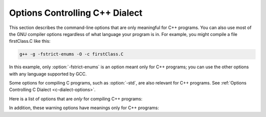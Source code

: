 .. _c++-dialect-options:

Options Controlling C++ Dialect
*******************************

.. index:: compiler options, C++

.. index:: C++ options, command-line

.. index:: options, C++

This section describes the command-line options that are only meaningful
for C++ programs.  You can also use most of the GNU compiler options
regardless of what language your program is in.  For example, you
might compile a file firstClass.C like this:

.. code-block:: c++

  g++ -g -fstrict-enums -O -c firstClass.C

In this example, only :option:`-fstrict-enums` is an option meant
only for C++ programs; you can use the other options with any
language supported by GCC.

Some options for compiling C programs, such as :option:`-std`, are also
relevant for C++ programs.
See :ref:`Options Controlling C Dialect <c-dialect-options>`.

Here is a list of options that are *only* for compiling C++ programs:

.. option:: -fabi-version=n

  Use version :samp:`{n}` of the C++ ABI.  The default is version 0.

  Version 0 refers to the version conforming most closely to
  the C++ ABI specification.  Therefore, the ABI obtained using version 0
  will change in different versions of G++ as ABI bugs are fixed.

  Version 1 is the version of the C++ ABI that first appeared in G++ 3.2.

  Version 2 is the version of the C++ ABI that first appeared in G++
  3.4, and was the default through G++ 4.9.

  Version 3 corrects an error in mangling a constant address as a
  template argument.

  Version 4, which first appeared in G++ 4.5, implements a standard
  mangling for vector types.

  Version 5, which first appeared in G++ 4.6, corrects the mangling of
  attribute const/volatile on function pointer types, decltype of a
  plain decl, and use of a function parameter in the declaration of
  another parameter.

  Version 6, which first appeared in G++ 4.7, corrects the promotion
  behavior of C++11 scoped enums and the mangling of template argument
  packs, const/static_cast, prefix ++ and -, and a class scope function
  used as a template argument.

  Version 7, which first appeared in G++ 4.8, that treats nullptr_t as a
  builtin type and corrects the mangling of lambdas in default argument
  scope.

  Version 8, which first appeared in G++ 4.9, corrects the substitution
  behavior of function types with function-cv-qualifiers.

  Version 9, which first appeared in G++ 5.2, corrects the alignment of
  ``nullptr_t``.

  Version 10, which first appeared in G++ 6.1, adds mangling of
  attributes that affect type identity, such as ia32 calling convention
  attributes (e.g. :samp:`stdcall`).

  Version 11, which first appeared in G++ 7, corrects the mangling of
  sizeof... expressions and operator names.  For multiple entities with
  the same name within a function, that are declared in different scopes,
  the mangling now changes starting with the twelfth occurrence.  It also
  implies :option:`-fnew-inheriting-ctors`.

  Version 12, which first appeared in G++ 8, corrects the calling
  conventions for empty classes on the x86_64 target and for classes
  with only deleted copy/move constructors.  It accidentally changes the
  calling convention for classes with a deleted copy constructor and a
  trivial move constructor.

  Version 13, which first appeared in G++ 8.2, fixes the accidental
  change in version 12.

  Version 14, which first appeared in G++ 10, corrects the mangling of
  the nullptr expression.

  Version 15, which first appeared in G++ 11, changes the mangling of
  ``__alignof__`` to be distinct from that of ``alignof``, and
  dependent operator names.

  See also :option:`-Wabi`.

.. option:: -fabi-compat-version=n

  On targets that support strong aliases, G++
  works around mangling changes by creating an alias with the correct
  mangled name when defining a symbol with an incorrect mangled name.
  This switch specifies which ABI version to use for the alias.

  With :option:`-fabi-version`:samp:`=0` (the default), this defaults to 11 (GCC 7
  compatibility).  If another ABI version is explicitly selected, this
  defaults to 0.  For compatibility with GCC versions 3.2 through 4.9,
  use :option:`-fabi-compat-version`:samp:`=2`.

  If this option is not provided but :option:`-Wabi`:samp:`={n}` is, that
  version is used for compatibility aliases.  If this option is provided
  along with :option:`-Wabi` (without the version), the version from this
  option is used for the warning.

.. option:: -fno-access-control, -faccess-control

  Turn off all access checking.  This switch is mainly useful for working
  around bugs in the access control code.

.. option:: -faligned-new

  Enable support for C++17 ``new`` of types that require more
  alignment than ``void* ::operator new(std::size_t)`` provides.  A
  numeric argument such as ``-faligned-new=32`` can be used to
  specify how much alignment (in bytes) is provided by that function,
  but few users will need to override the default of
  ``alignof(std::max_align_t)``.

  This flag is enabled by default for :option:`-std`:samp:`=c++17`.

.. option:: -fchar8_t, -fno-char8_t

  Enable support for ``char8_t`` as adopted for C++20.  This includes
  the addition of a new ``char8_t`` fundamental type, changes to the
  types of UTF-8 string and character literals, new signatures for
  user-defined literals, associated standard library updates, and new
  ``__cpp_char8_t`` and ``__cpp_lib_char8_t`` feature test macros.

  This option enables functions to be overloaded for ordinary and UTF-8
  strings:

  .. code-block:: c++

    int f(const char *);    // #1
    int f(const char8_t *); // #2
    int v1 = f("text");     // Calls #1
    int v2 = f(u8"text");   // Calls #2

  and introduces new signatures for user-defined literals:

  .. code-block:: c++

    int operator""_udl1(char8_t);
    int v3 = u8'x'_udl1;
    int operator""_udl2(const char8_t*, std::size_t);
    int v4 = u8"text"_udl2;
    template<typename T, T...> int operator""_udl3();
    int v5 = u8"text"_udl3;

  The change to the types of UTF-8 string and character literals introduces
  incompatibilities with ISO C++11 and later standards.  For example, the
  following code is well-formed under ISO C++11, but is ill-formed when
  :option:`-fchar8_t` is specified.

  .. code-block:: c++

    char ca[] = u8"xx";     // error: char-array initialized from wide
                            //        string
    const char *cp = u8"xx";// error: invalid conversion from
                            //        `const char8_t*' to `const char*'
    int f(const char*);
    auto v = f(u8"xx");     // error: invalid conversion from
                            //        `const char8_t*' to `const char*'
    std::string s{u8"xx"};  // error: no matching function for call to
                            //        `std::basic_string<char>::basic_string()'
    using namespace std::literals;
    s = u8"xx"s;            // error: conversion from
                            //        `basic_string<char8_t>' to non-scalar
                            //        type `basic_string<char>' requested

.. option:: -fcheck-new

  Check that the pointer returned by ``operator new`` is non-null
  before attempting to modify the storage allocated.  This check is
  normally unnecessary because the C++ standard specifies that
  ``operator new`` only returns ``0`` if it is declared
  ``throw()``, in which case the compiler always checks the
  return value even without this option.  In all other cases, when
  ``operator new`` has a non-empty exception specification, memory
  exhaustion is signalled by throwing ``std::bad_alloc``.  See also
  :samp:`new (nothrow)`.

.. option:: -fconcepts, -fconcepts-ts

  Below :option:`-std`:samp:`=c++20`, :option:`-fconcepts` enables support for the
  C++ Extensions for Concepts Technical Specification, ISO 19217 (2015).

  With :option:`-std`:samp:`=c++20` and above, Concepts are part of the language
  standard, so :option:`-fconcepts` defaults to on.  But the standard
  specification of Concepts differs significantly from the TS, so some
  constructs that were allowed in the TS but didn't make it into the
  standard can still be enabled by :option:`-fconcepts-ts`.

.. option:: -fconstexpr-depth=n

  Set the maximum nested evaluation depth for C++11 constexpr functions
  to :samp:`{n}`.  A limit is needed to detect endless recursion during
  constant expression evaluation.  The minimum specified by the standard
  is 512.

.. option:: -fconstexpr-cache-depth=n

  Set the maximum level of nested evaluation depth for C++11 constexpr
  functions that will be cached to :samp:`{n}`.  This is a heuristic that
  trades off compilation speed (when the cache avoids repeated
  calculations) against memory consumption (when the cache grows very
  large from highly recursive evaluations).  The default is 8.  Very few
  users are likely to want to adjust it, but if your code does heavy
  constexpr calculations you might want to experiment to find which
  value works best for you.

.. option:: -fconstexpr-loop-limit=n

  Set the maximum number of iterations for a loop in C++14 constexpr functions
  to :samp:`{n}`.  A limit is needed to detect infinite loops during
  constant expression evaluation.  The default is 262144 (1<<18).

.. option:: -fconstexpr-ops-limit=n

  Set the maximum number of operations during a single constexpr evaluation.
  Even when number of iterations of a single loop is limited with the above limit,
  if there are several nested loops and each of them has many iterations but still
  smaller than the above limit, or if in a body of some loop or even outside
  of a loop too many expressions need to be evaluated, the resulting constexpr
  evaluation might take too long.
  The default is 33554432 (1<<25).

.. option:: -fcoroutines

  Enable support for the C++ coroutines extension (experimental).

.. option:: -fno-elide-constructors, -felide-constructors

  The C++ standard allows an implementation to omit creating a temporary
  that is only used to initialize another object of the same type.
  Specifying this option disables that optimization, and forces G++ to
  call the copy constructor in all cases.  This option also causes G++
  to call trivial member functions which otherwise would be expanded inline.

  In C++17, the compiler is required to omit these temporaries, but this
  option still affects trivial member functions.

.. option:: -fno-enforce-eh-specs, -fenforce-eh-specs

  Don't generate code to check for violation of exception specifications
  at run time.  This option violates the C++ standard, but may be useful
  for reducing code size in production builds, much like defining
  ``NDEBUG``.  This does not give user code permission to throw
  exceptions in violation of the exception specifications; the compiler
  still optimizes based on the specifications, so throwing an
  unexpected exception results in undefined behavior at run time.

.. option:: -fextern-tls-init, -fno-extern-tls-init

  The C++11 and OpenMP standards allow ``thread_local`` and
  ``threadprivate`` variables to have dynamic (runtime)
  initialization.  To support this, any use of such a variable goes
  through a wrapper function that performs any necessary initialization.
  When the use and definition of the variable are in the same
  translation unit, this overhead can be optimized away, but when the
  use is in a different translation unit there is significant overhead
  even if the variable doesn't actually need dynamic initialization.  If
  the programmer can be sure that no use of the variable in a
  non-defining TU needs to trigger dynamic initialization (either
  because the variable is statically initialized, or a use of the
  variable in the defining TU will be executed before any uses in
  another TU), they can avoid this overhead with the
  :option:`-fno-extern-tls-init` option.

  On targets that support symbol aliases, the default is
  :option:`-fextern-tls-init`.  On targets that do not support symbol
  aliases, the default is :option:`-fno-extern-tls-init`.

.. option:: -fno-gnu-keywords, -fgnu-keywords

  Do not recognize ``typeof`` as a keyword, so that code can use this
  word as an identifier.  You can use the keyword ``__typeof__`` instead.
  This option is implied by the strict ISO C++ dialects: :option:`-ansi`,
  :option:`-std`:samp:`=c++98`, :option:`-std`:samp:`=c++11`, etc.

.. option:: -fno-implicit-templates, -fimplicit-templates

  Never emit code for non-inline templates that are instantiated
  implicitly (i.e. by use); only emit code for explicit instantiations.
  If you use this option, you must take care to structure your code to
  include all the necessary explicit instantiations to avoid getting
  undefined symbols at link time.
  See :ref:`template-instantiation`, for more information.

.. option:: -fno-implicit-inline-templates, -fimplicit-inline-templates

  Don't emit code for implicit instantiations of inline templates, either.
  The default is to handle inlines differently so that compiles with and
  without optimization need the same set of explicit instantiations.

.. option:: -fno-implement-inlines, -fimplement-inlines

  To save space, do not emit out-of-line copies of inline functions
  controlled by ``#pragma implementation``.  This causes linker
  errors if these functions are not inlined everywhere they are called.

.. option:: -fmodules-ts, -fno-modules-ts

  Enable support for C++20 modules (See :ref:`c++-modules`).  The
  :option:`-fno-modules-ts` is usually not needed, as that is the
  default.  Even though this is a C++20 feature, it is not currently
  implicitly enabled by selecting that standard version.

.. option:: -fmodule-header

  Compile a header file to create an importable header unit.

.. option:: -fmodule-implicit-inline

  Member functions defined in their class definitions are not implicitly
  inline for modular code.  This is different to traditional C++
  behavior, for good reasons.  However, it may result in a difficulty
  during code porting.  This option makes such function definitions
  implicitly inline.  It does however generate an ABI incompatibility,
  so you must use it everywhere or nowhere.  (Such definitions outside
  of a named module remain implicitly inline, regardless.)

.. option:: -fno-module-lazy, -fmodule-lazy

  Disable lazy module importing and module mapper creation.

.. option:: -fmodule-mapper=[hostname]:port[?ident]

  .. index:: CXX_MODULE_MAPPER environment variable

  An oracle to query for module name to filename mappings.  If
  unspecified the :envvar:`CXX_MODULE_MAPPER` environment variable is used,
  and if that is unset, an in-process default is provided.

.. option:: -fmodule-only

  Only emit the Compiled Module Interface, inhibiting any object file.

.. option:: -fms-extensions

  Disable Wpedantic warnings about constructs used in MFC, such as implicit
  int and getting a pointer to member function via non-standard syntax.

.. option:: -fnew-inheriting-ctors

  Enable the P0136 adjustment to the semantics of C++11 constructor
  inheritance.  This is part of C++17 but also considered to be a Defect
  Report against C++11 and C++14.  This flag is enabled by default
  unless :option:`-fabi-version`:samp:`=10` or lower is specified.

.. option:: -fnew-ttp-matching

  Enable the P0522 resolution to Core issue 150, template template
  parameters and default arguments: this allows a template with default
  template arguments as an argument for a template template parameter
  with fewer template parameters.  This flag is enabled by default for
  :option:`-std`:samp:`=c++17`.

.. option:: -fno-nonansi-builtins, -fnonansi-builtins

  Disable built-in declarations of functions that are not mandated by
  ANSI/ISO C.  These include ``ffs``, ``alloca``, ``_exit``,
  ``index``, ``bzero``, ``conjf``, and other related functions.

.. option:: -fnothrow-opt

  Treat a ``throw()`` exception specification as if it were a
  ``noexcept`` specification to reduce or eliminate the text size
  overhead relative to a function with no exception specification.  If
  the function has local variables of types with non-trivial
  destructors, the exception specification actually makes the
  function smaller because the EH cleanups for those variables can be
  optimized away.  The semantic effect is that an exception thrown out of
  a function with such an exception specification results in a call
  to ``terminate`` rather than ``unexpected``.

.. option:: -fno-operator-names, -foperator-names

  Do not treat the operator name keywords ``and``, ``bitand``,
  ``bitor``, ``compl``, ``not``, ``or`` and ``xor`` as
  synonyms as keywords.

.. option:: -fno-optional-diags, -foptional-diags

  Disable diagnostics that the standard says a compiler does not need to
  issue.  Currently, the only such diagnostic issued by G++ is the one for
  a name having multiple meanings within a class.

.. option:: -fpermissive

  Downgrade some diagnostics about nonconformant code from errors to
  warnings.  Thus, using :option:`-fpermissive` allows some
  nonconforming code to compile.

.. option:: -fno-pretty-templates, -fpretty-templates

  When an error message refers to a specialization of a function
  template, the compiler normally prints the signature of the
  template followed by the template arguments and any typedefs or
  typenames in the signature (e.g. ``void f(T) [with T = int]``
  rather than ``void f(int)`` ) so that it's clear which template is
  involved.  When an error message refers to a specialization of a class
  template, the compiler omits any template arguments that match
  the default template arguments for that template.  If either of these
  behaviors make it harder to understand the error message rather than
  easier, you can use :option:`-fno-pretty-templates` to disable them.

.. option:: -fno-rtti, -frtti

  Disable generation of information about every class with virtual
  functions for use by the C++ run-time type identification features
  ( ``dynamic_cast`` and ``typeid`` ).  If you don't use those parts
  of the language, you can save some space by using this flag.  Note that
  exception handling uses the same information, but G++ generates it as
  needed. The ``dynamic_cast`` operator can still be used for casts that
  do not require run-time type information, i.e. casts to ``void *`` or to
  unambiguous base classes.

  Mixing code compiled with :option:`-frtti` with that compiled with
  :option:`-fno-rtti` may not work.  For example, programs may
  fail to link if a class compiled with :option:`-fno-rtti` is used as a base 
  for a class compiled with :option:`-frtti`.  

.. option:: -fsized-deallocation

  Enable the built-in global declarations

  .. code-block:: c++

    void operator delete (void *, std::size_t) noexcept;
    void operator delete[] (void *, std::size_t) noexcept;

  as introduced in C++14.  This is useful for user-defined replacement
  deallocation functions that, for example, use the size of the object
  to make deallocation faster.  Enabled by default under
  :option:`-std`:samp:`=c++14` and above.  The flag :option:`-Wsized-deallocation`
  warns about places that might want to add a definition.

.. option:: -fstrict-enums

  Allow the compiler to optimize using the assumption that a value of
  enumerated type can only be one of the values of the enumeration (as
  defined in the C++ standard; basically, a value that can be
  represented in the minimum number of bits needed to represent all the
  enumerators).  This assumption may not be valid if the program uses a
  cast to convert an arbitrary integer value to the enumerated type.

.. option:: -fstrong-eval-order

  Evaluate member access, array subscripting, and shift expressions in
  left-to-right order, and evaluate assignment in right-to-left order,
  as adopted for C++17.  Enabled by default with :option:`-std`:samp:`=c++17`.
  :option:`-fstrong-eval-order`:samp:`=some` enables just the ordering of member
  access and shift expressions, and is the default without
  :option:`-std`:samp:`=c++17`.

.. option:: -ftemplate-backtrace-limit=n

  Set the maximum number of template instantiation notes for a single
  warning or error to :samp:`{n}`.  The default value is 10.

.. option:: -ftemplate-depth=n

  Set the maximum instantiation depth for template classes to :samp:`{n}`.
  A limit on the template instantiation depth is needed to detect
  endless recursions during template class instantiation.  ANSI/ISO C++
  conforming programs must not rely on a maximum depth greater than 17
  (changed to 1024 in C++11).  The default value is 900, as the compiler
  can run out of stack space before hitting 1024 in some situations.

.. option:: -fno-threadsafe-statics, -fthreadsafe-statics

  Do not emit the extra code to use the routines specified in the C++
  ABI for thread-safe initialization of local statics.  You can use this
  option to reduce code size slightly in code that doesn't need to be
  thread-safe.

.. option:: -fuse-cxa-atexit

  Register destructors for objects with static storage duration with the
  ``__cxa_atexit`` function rather than the ``atexit`` function.
  This option is required for fully standards-compliant handling of static
  destructors, but only works if your C library supports
  ``__cxa_atexit``.

.. option:: -fno-use-cxa-get-exception-ptr, -fuse-cxa-get-exception-ptr

  Don't use the ``__cxa_get_exception_ptr`` runtime routine.  This
  causes ``std::uncaught_exception`` to be incorrect, but is necessary
  if the runtime routine is not available.

.. option:: -fvisibility-inlines-hidden

  This switch declares that the user does not attempt to compare
  pointers to inline functions or methods where the addresses of the two functions
  are taken in different shared objects.

  The effect of this is that GCC may, effectively, mark inline methods with
  ``__attribute__ ((visibility ("hidden")))`` so that they do not
  appear in the export table of a DSO and do not require a PLT indirection
  when used within the DSO.  Enabling this option can have a dramatic effect
  on load and link times of a DSO as it massively reduces the size of the
  dynamic export table when the library makes heavy use of templates.

  The behavior of this switch is not quite the same as marking the
  methods as hidden directly, because it does not affect static variables
  local to the function or cause the compiler to deduce that
  the function is defined in only one shared object.

  You may mark a method as having a visibility explicitly to negate the
  effect of the switch for that method.  For example, if you do want to
  compare pointers to a particular inline method, you might mark it as
  having default visibility.  Marking the enclosing class with explicit
  visibility has no effect.

  Explicitly instantiated inline methods are unaffected by this option
  as their linkage might otherwise cross a shared library boundary.
  See :ref:`template-instantiation`.

.. option:: -fvisibility-ms-compat

  This flag attempts to use visibility settings to make GCC's C++
  linkage model compatible with that of Microsoft Visual Studio.

  The flag makes these changes to GCC's linkage model:

  * It sets the default visibility to ``hidden``, like
    :option:`-fvisibility`:samp:`=hidden`.

  * Types, but not their members, are not hidden by default.

  * The One Definition Rule is relaxed for types without explicit
    visibility specifications that are defined in more than one
    shared object: those declarations are permitted if they are
    permitted when this option is not used.

  In new code it is better to use :option:`-fvisibility`:samp:`=hidden` and
  export those classes that are intended to be externally visible.
  Unfortunately it is possible for code to rely, perhaps accidentally,
  on the Visual Studio behavior.

  Among the consequences of these changes are that static data members
  of the same type with the same name but defined in different shared
  objects are different, so changing one does not change the other;
  and that pointers to function members defined in different shared
  objects may not compare equal.  When this flag is given, it is a
  violation of the ODR to define types with the same name differently.

.. option:: -fno-weak, -fweak

  Do not use weak symbol support, even if it is provided by the linker.
  By default, G++ uses weak symbols if they are available.  This
  option exists only for testing, and should not be used by end-users;
  it results in inferior code and has no benefits.  This option may
  be removed in a future release of G++.

.. option:: -fext-numeric-literals , -fext-numeric-literals, -fno-ext-numeric-literals

  .. note::

    C++ and Objective-C++ only

  Accept imaginary, fixed-point, or machine-defined
  literal number suffixes as GNU extensions.
  When this option is turned off these suffixes are treated
  as C++11 user-defined literal numeric suffixes.
  This is on by default for all pre-C++11 dialects and all GNU dialects:
  :option:`-std`:samp:`=c++98`, :option:`-std`:samp:`=gnu++98`, :option:`-std`:samp:`=gnu++11`,
  :option:`-std`:samp:`=gnu++14`.
  This option is off by default
  for ISO C++11 onwards ( :option:`-std`:samp:`=c++11`, ...).

.. option:: -nostdinc++

  Do not search for header files in the standard directories specific to
  C++, but do still search the other standard directories.  (This option
  is used when building the C++ library.)

.. option:: -flang-info-include-translate, -flang-info-include-translate-not

  Inform of include translation events.  The first will note accepted
  include translations, the second will note declined include
  translations.  The :samp:`{header}` form will inform of include
  translations relating to that specific header.  If :samp:`{header}` is of
  the form ``"user"`` or ``<system>`` it will be resolved to a
  specific user or system header using the include path.

.. option:: -flang-info-module-cmi

  Inform of Compiled Module Interface pathnames.  The first will note
  all read CMI pathnames.  The :samp:`{module}` form will not reading a
  specific module's CMI.  :samp:`{module}` may be a named module or a
  header-unit (the latter indicated by either being a pathname containing
  directory separators or enclosed in ``<>`` or ``""`` ).

.. option:: -stdlib=libstdc++,libc++

  When G++ is configured to support this option, it allows specification of
  alternate C++ runtime libraries.  Two options are available: :samp:`{libstdc++}`
  (the default, native C++ runtime for G++) and :samp:`{libc++}` which is the
  C++ runtime installed on some operating systems (e.g. Darwin versions from
  Darwin11 onwards).  The option switches G++ to use the headers from the
  specified library and to emit ``-lstdc++`` or ``-lc++`` respectively,
  when a C++ runtime is required for linking.

In addition, these warning options have meanings only for C++ programs:

.. option:: -Wabi-tag , -Wabi-tag

  .. note::

    C++ and Objective-C++ only

  Warn when a type with an ABI tag is used in a context that does not
  have that ABI tag.  See C++ Attributes for more information
  about ABI tags.

.. option:: -Wcomma-subscript , -Wcomma-subscript, -Wno-comma-subscript

  .. note::

    C++ and Objective-C++ only

  Warn about uses of a comma expression within a subscripting expression.
  This usage was deprecated in C++20.  However, a comma expression wrapped
  in ``( )`` is not deprecated.  Example:

  .. code-block:: c++

    void f(int *a, int b, int c) {
        a[b,c];     // deprecated
        a[(b,c)];   // OK
    }

  Enabled by default with :option:`-std`:samp:`=c++20`.

.. option:: -Wctad-maybe-unsupported , -Wctad-maybe-unsupported, -Wno-ctad-maybe-unsupported

  .. note::

    C++ and Objective-C++ only

  Warn when performing class template argument deduction (CTAD) on a type with
  no explicitly written deduction guides.  This warning will point out cases
  where CTAD succeeded only because the compiler synthesized the implicit
  deduction guides, which might not be what the programmer intended.  Certain
  style guides allow CTAD only on types that specifically "opt-in"; i.e., on
  types that are designed to support CTAD.  This warning can be suppressed with
  the following pattern:

  .. code-block:: c++

    struct allow_ctad_t; // any name works
    template <typename T> struct S {
      S(T) { }
    };
    S(allow_ctad_t) -> S<void>; // guide with incomplete parameter type will never be considered

.. option:: -Wctor-dtor-privacy , -Wctor-dtor-privacy, -Wno-ctor-dtor-privacy

  .. note::

    C++ and Objective-C++ only

  Warn when a class seems unusable because all the constructors or
  destructors in that class are private, and it has neither friends nor
  public static member functions.  Also warn if there are no non-private
  methods, and there's at least one private member function that isn't
  a constructor or destructor.

.. option:: -Wdelete-non-virtual-dtor , -Wdelete-non-virtual-dtor, -Wno-delete-non-virtual-dtor

  .. note::

    C++ and Objective-C++ only

  Warn when ``delete`` is used to destroy an instance of a class that
  has virtual functions and non-virtual destructor. It is unsafe to delete
  an instance of a derived class through a pointer to a base class if the
  base class does not have a virtual destructor.  This warning is enabled
  by :option:`-Wall`.

.. option:: -Wdeprecated-copy , -Wdeprecated-copy, -Wno-deprecated-copy

  .. note::

    C++ and Objective-C++ only

  Warn that the implicit declaration of a copy constructor or copy
  assignment operator is deprecated if the class has a user-provided
  copy constructor or copy assignment operator, in C++11 and up.  This
  warning is enabled by :option:`-Wextra`.  With
  :option:`-Wdeprecated-copy-dtor`, also deprecate if the class has a
  user-provided destructor.

.. option:: -Wno-deprecated-enum-enum-conversion , -Wdeprecated-enum-enum-conversion, -Wno-deprecated-enum-enum-conversion

  .. note::

    C++ and Objective-C++ only

  Disable the warning about the case when the usual arithmetic conversions
  are applied on operands where one is of enumeration type and the other is
  of a different enumeration type.  This conversion was deprecated in C++20.
  For example:

  .. code-block:: c++

    enum E1 { e };
    enum E2 { f };
    int k = f - e;

  :option:`-Wdeprecated-enum-enum-conversion` is enabled by default with
  :option:`-std`:samp:`=c++20`.  In pre-C++20 dialects, this warning can be enabled
  by :option:`-Wenum-conversion`.

.. option:: -Wno-deprecated-enum-float-conversion , -Wdeprecated-enum-float-conversion, -Wno-deprecated-enum-float-conversion

  .. note::

    C++ and Objective-C++ only

  Disable the warning about the case when the usual arithmetic conversions
  are applied on operands where one is of enumeration type and the other is
  of a floating-point type.  This conversion was deprecated in C++20.  For
  example:

  .. code-block:: c++

    enum E1 { e };
    enum E2 { f };
    bool b = e <= 3.7;

  :option:`-Wdeprecated-enum-float-conversion` is enabled by default with
  :option:`-std`:samp:`=c++20`.  In pre-C++20 dialects, this warning can be enabled
  by :option:`-Wenum-conversion`.

.. option:: -Wno-init-list-lifetime , -Winit-list-lifetime, -Wno-init-list-lifetime

  .. note::

    C++ and Objective-C++ only

  Do not warn about uses of ``std::initializer_list`` that are likely
  to result in dangling pointers.  Since the underlying array for an
  ``initializer_list`` is handled like a normal C++ temporary object,
  it is easy to inadvertently keep a pointer to the array past the end
  of the array's lifetime.  For example:

  * If a function returns a temporary ``initializer_list``, or a local
    ``initializer_list`` variable, the array's lifetime ends at the end
    of the return statement, so the value returned has a dangling pointer.

  * If a new-expression creates an ``initializer_list``, the array only
    lives until the end of the enclosing full-expression, so the
    ``initializer_list`` in the heap has a dangling pointer.

  * When an ``initializer_list`` variable is assigned from a
    brace-enclosed initializer list, the temporary array created for the
    right side of the assignment only lives until the end of the
    full-expression, so at the next statement the ``initializer_list``
    variable has a dangling pointer.

    .. code-block:: c++

      // li's initial underlying array lives as long as li
      std::initializer_list<int> li = { 1,2,3 };
      // assignment changes li to point to a temporary array
      li = { 4, 5 };
      // now the temporary is gone and li has a dangling pointer
      int i = li.begin()[0] // undefined behavior

  * When a list constructor stores the ``begin`` pointer from the
    ``initializer_list`` argument, this doesn't extend the lifetime of
    the array, so if a class variable is constructed from a temporary
    ``initializer_list``, the pointer is left dangling by the end of
    the variable declaration statement.

.. option:: -Winvalid-imported-macros, -Wno-invalid-imported-macros

  Verify all imported macro definitions are valid at the end of
  compilation.  This is not enabled by default, as it requires
  additional processing to determine.  It may be useful when preparing
  sets of header-units to ensure consistent macros.

.. option:: -Wno-literal-suffix , -Wliteral-suffix, -Wno-literal-suffix

  .. note::

    C++ and Objective-C++ only

  Do not warn when a string or character literal is followed by a
  ud-suffix which does not begin with an underscore.  As a conforming
  extension, GCC treats such suffixes as separate preprocessing tokens
  in order to maintain backwards compatibility with code that uses
  formatting macros from ``<inttypes.h>``.  For example:

  .. code-block:: c++

    #define __STDC_FORMAT_MACROS
    #include <inttypes.h>
    #include <stdio.h>

    int main() {
      int64_t i64 = 123;
      printf("My int64: %" PRId64"\n", i64);
    }

  In this case, ``PRId64`` is treated as a separate preprocessing token.

  This option also controls warnings when a user-defined literal
  operator is declared with a literal suffix identifier that doesn't
  begin with an underscore. Literal suffix identifiers that don't begin
  with an underscore are reserved for future standardization.

  These warnings are enabled by default.

.. option:: -Wno-narrowing , -Wnarrowing, -Wno-narrowing

  .. note::

    C++ and Objective-C++ only

  For C++11 and later standards, narrowing conversions are diagnosed by default,
  as required by the standard.  A narrowing conversion from a constant produces
  an error, and a narrowing conversion from a non-constant produces a warning,
  but :option:`-Wno-narrowing` suppresses the diagnostic.
  Note that this does not affect the meaning of well-formed code;
  narrowing conversions are still considered ill-formed in SFINAE contexts.

  With :option:`-Wnarrowing` in C++98, warn when a narrowing
  conversion prohibited by C++11 occurs within
  :samp:`{ }`, e.g.

  .. code-block:: c++

    int i = { 2.2 }; // error: narrowing from double to int

  This flag is included in :option:`-Wall` and :option:`-Wc++11-compat`.

.. option:: -Wnoexcept , -Wnoexcept, -Wno-noexcept

  .. note::

    C++ and Objective-C++ only

  Warn when a noexcept-expression evaluates to false because of a call
  to a function that does not have a non-throwing exception
  specification (i.e. ``throw()`` or ``noexcept`` ) but is known by
  the compiler to never throw an exception.

.. option:: -Wnoexcept-type , -Wnoexcept-type, -Wno-noexcept-type

  .. note::

    C++ and Objective-C++ only

  Warn if the C++17 feature making ``noexcept`` part of a function
  type changes the mangled name of a symbol relative to C++14.  Enabled
  by :option:`-Wabi` and :option:`-Wc++17-compat`.

  As an example:

  .. code-block:: c++

    template <class T> void f(T t) { t(); };
    void g() noexcept;
    void h() { f(g); } 

  In C++14, ``f`` calls ``f<void(*)()>``, but in
  C++17 it calls ``f<void(*)()noexcept>``.

.. option:: -Wclass-memaccess , -Wclass-memaccess, -Wno-class-memaccess

  .. note::

    C++ and Objective-C++ only

  Warn when the destination of a call to a raw memory function such as
  ``memset`` or ``memcpy`` is an object of class type, and when writing
  into such an object might bypass the class non-trivial or deleted constructor
  or copy assignment, violate const-correctness or encapsulation, or corrupt
  virtual table pointers.  Modifying the representation of such objects may
  violate invariants maintained by member functions of the class.  For example,
  the call to ``memset`` below is undefined because it modifies a non-trivial
  class object and is, therefore, diagnosed.  The safe way to either initialize
  or clear the storage of objects of such types is by using the appropriate
  constructor or assignment operator, if one is available.

  .. code-block:: c++

    std::string str = "abc";
    memset (&str, 0, sizeof str);

  The :option:`-Wclass-memaccess` option is enabled by :option:`-Wall`.
  Explicitly casting the pointer to the class object to ``void *`` or
  to a type that can be safely accessed by the raw memory function suppresses
  the warning.

.. option:: -Wnon-virtual-dtor , -Wnon-virtual-dtor, -Wno-non-virtual-dtor

  .. note::

    C++ and Objective-C++ only

  Warn when a class has virtual functions and an accessible non-virtual
  destructor itself or in an accessible polymorphic base class, in which
  case it is possible but unsafe to delete an instance of a derived
  class through a pointer to the class itself or base class.  This
  warning is automatically enabled if :option:`-Weffc++` is specified.

.. option:: -Wregister , -Wregister, -Wno-register

  .. note::

    C++ and Objective-C++ only

  Warn on uses of the ``register`` storage class specifier, except
  when it is part of the GNU Explicit Register Variables extension.
  The use of the ``register`` keyword as storage class specifier has
  been deprecated in C++11 and removed in C++17.
  Enabled by default with :option:`-std`:samp:`=c++17`.

.. option:: -Wreorder , -Wreorder, -Wno-reorder

  .. note::

    C++ and Objective-C++ only

  .. index:: reordering, warning

  .. index:: warning for reordering of member initializers

  Warn when the order of member initializers given in the code does not
  match the order in which they must be executed.  For instance:

  .. code-block:: c++

    struct A {
      int i;
      int j;
      A(): j (0), i (1) { }
    };

  The compiler rearranges the member initializers for ``i``
  and ``j`` to match the declaration order of the members, emitting
  a warning to that effect.  This warning is enabled by :option:`-Wall`.

.. option:: -Wno-pessimizing-move , -Wpessimizing-move, -Wno-pessimizing-move

  .. note::

    C++ and Objective-C++ only

  This warning warns when a call to ``std::move`` prevents copy
  elision.  A typical scenario when copy elision can occur is when returning in
  a function with a class return type, when the expression being returned is the
  name of a non-volatile automatic object, and is not a function parameter, and
  has the same type as the function return type.

  .. code-block:: c++

    struct T {
    ...
    };
    T fn()
    {
      T t;
      ...
      return std::move (t);
    }

  But in this example, the ``std::move`` call prevents copy elision.

  This warning is enabled by :option:`-Wall`.

.. option:: -Wno-redundant-move , -Wredundant-move, -Wno-redundant-move

  .. note::

    C++ and Objective-C++ only

  This warning warns about redundant calls to ``std::move`` ; that is, when
  a move operation would have been performed even without the ``std::move``
  call.  This happens because the compiler is forced to treat the object as if
  it were an rvalue in certain situations such as returning a local variable,
  where copy elision isn't applicable.  Consider:

  .. code-block:: c++

    struct T {
    ...
    };
    T fn(T t)
    {
      ...
      return std::move (t);
    }

  Here, the ``std::move`` call is redundant.  Because G++ implements Core
  Issue 1579, another example is:

  .. code-block:: c++

    struct T { // convertible to U
    ...
    };
    struct U {
    ...
    };
    U fn()
    {
      T t;
      ...
      return std::move (t);
    }

  In this example, copy elision isn't applicable because the type of the
  expression being returned and the function return type differ, yet G++
  treats the return value as if it were designated by an rvalue.

  This warning is enabled by :option:`-Wextra`.

.. option:: -Wrange-loop-construct , -Wrange-loop-construct, -Wno-range-loop-construct

  .. note::

    C++ and Objective-C++ only

  This warning warns when a C++ range-based for-loop is creating an unnecessary
  copy.  This can happen when the range declaration is not a reference, but
  probably should be.  For example:

  .. code-block:: c++

    struct S { char arr[128]; };
    void fn () {
      S arr[5];
      for (const auto x : arr) { ... }
    }

  It does not warn when the type being copied is a trivially-copyable type whose
  size is less than 64 bytes.

  This warning also warns when a loop variable in a range-based for-loop is
  initialized with a value of a different type resulting in a copy.  For example:

  .. code-block:: c++

    void fn() {
      int arr[10];
      for (const double &x : arr) { ... }
    }

  In the example above, in every iteration of the loop a temporary value of
  type ``double`` is created and destroyed, to which the reference
  ``const double &`` is bound.

  This warning is enabled by :option:`-Wall`.

.. option:: -Wredundant-tags , -Wredundant-tags, -Wno-redundant-tags

  .. note::

    C++ and Objective-C++ only

  Warn about redundant class-key and enum-key in references to class types
  and enumerated types in contexts where the key can be eliminated without
  causing an ambiguity.  For example:

  .. code-block:: c++

    struct foo;
    struct foo *p;   // warn that keyword struct can be eliminated

  On the other hand, in this example there is no warning:

  .. code-block:: c++

    struct foo;
    void foo ();   // "hides" struct foo
    void bar (struct foo&);  // no warning, keyword struct is necessary

.. option:: -Wno-subobject-linkage , -Wsubobject-linkage, -Wno-subobject-linkage

  .. note::

    C++ and Objective-C++ only

  Do not warn
  if a class type has a base or a field whose type uses the anonymous
  namespace or depends on a type with no linkage.  If a type A depends on
  a type B with no or internal linkage, defining it in multiple
  translation units would be an ODR violation because the meaning of B
  is different in each translation unit.  If A only appears in a single
  translation unit, the best way to silence the warning is to give it
  internal linkage by putting it in an anonymous namespace as well.  The
  compiler doesn't give this warning for types defined in the main .C
  file, as those are unlikely to have multiple definitions.
  :option:`-Wsubobject-linkage` is enabled by default.

.. option:: -Weffc++ , -Weffc++, -Wno-effc++

  .. note::

    C++ and Objective-C++ only

  Warn about violations of the following style guidelines from Scott Meyers'
  Effective C++ series of books:

  * Define a copy constructor and an assignment operator for classes
    with dynamically-allocated memory.

  * Prefer initialization to assignment in constructors.

  * Have ``operator=`` return a reference to ``*this``.

  * Don't try to return a reference when you must return an object.

  * Distinguish between prefix and postfix forms of increment and
    decrement operators.

  * Never overload ``&&``, ``||``, or ``,``.

  This option also enables :option:`-Wnon-virtual-dtor`, which is also
  one of the effective C++ recommendations.  However, the check is
  extended to warn about the lack of virtual destructor in accessible
  non-polymorphic bases classes too.

  When selecting this option, be aware that the standard library
  headers do not obey all of these guidelines; use :samp:`grep -v`
  to filter out those warnings.

.. option:: -Wno-exceptions , -Wexceptions, -Wno-exceptions

  .. note::

    C++ and Objective-C++ only

  Disable the warning about the case when an exception handler is shadowed by
  another handler, which can point out a wrong ordering of exception handlers.

.. option:: -Wstrict-null-sentinel , -Wstrict-null-sentinel, -Wno-strict-null-sentinel

  .. note::

    C++ and Objective-C++ only

  Warn about the use of an uncasted ``NULL`` as sentinel.  When
  compiling only with GCC this is a valid sentinel, as ``NULL`` is defined
  to ``__null``.  Although it is a null pointer constant rather than a
  null pointer, it is guaranteed to be of the same size as a pointer.
  But this use is not portable across different compilers.

.. option:: -Wno-non-template-friend , -Wno-non-template-friend, -Wnon-template-friend

  .. note::

    C++ and Objective-C++ only

  Disable warnings when non-template friend functions are declared
  within a template.  In very old versions of GCC that predate implementation
  of the ISO standard, declarations such as 
  :samp:`friend int foo(int)`, where the name of the friend is an unqualified-id,
  could be interpreted as a particular specialization of a template
  function; the warning exists to diagnose compatibility problems, 
  and is enabled by default.

.. option:: -Wold-style-cast , -Wold-style-cast, -Wno-old-style-cast

  .. note::

    C++ and Objective-C++ only

  Warn if an old-style (C-style) cast to a non-void type is used within
  a C++ program.  The new-style casts ( ``dynamic_cast``,
  ``static_cast``, ``reinterpret_cast``, and ``const_cast`` ) are
  less vulnerable to unintended effects and much easier to search for.

.. option:: -Woverloaded-virtual , -Woverloaded-virtual, -Wno-overloaded-virtual

  .. note::

    C++ and Objective-C++ only

  .. index:: overloaded virtual function, warning

  .. index:: warning for overloaded virtual function

  Warn when a function declaration hides virtual functions from a
  base class.  For example, in:

  .. code-block:: c++

    struct A {
      virtual void f();
    };

    struct B: public A {
      void f(int);
    };

  the ``A`` class version of ``f`` is hidden in ``B``, and code
  like:

  .. code-block:: c++

    B* b;
    b->f();

  fails to compile.

.. option:: -Wno-pmf-conversions , -Wno-pmf-conversions, -Wpmf-conversions

  .. note::

    C++ and Objective-C++ only

  Disable the diagnostic for converting a bound pointer to member function
  to a plain pointer.

.. option:: -Wsign-promo , -Wsign-promo, -Wno-sign-promo

  .. note::

    C++ and Objective-C++ only

  Warn when overload resolution chooses a promotion from unsigned or
  enumerated type to a signed type, over a conversion to an unsigned type of
  the same size.  Previous versions of G++ tried to preserve
  unsignedness, but the standard mandates the current behavior.

.. option:: -Wtemplates , -Wtemplates, -Wno-templates

  .. note::

    C++ and Objective-C++ only

  Warn when a primary template declaration is encountered.  Some coding
  rules disallow templates, and this may be used to enforce that rule.
  The warning is inactive inside a system header file, such as the STL, so
  one can still use the STL.  One may also instantiate or specialize
  templates.

.. option:: -Wno-mismatched-new-delete , -Wmismatched-new-delete, -Wno-mismatched-new-delete

  .. note::

    C++ and Objective-C++ only

  Warn for mismatches between calls to ``operator new`` or ``operator
  delete`` and the corresponding call to the allocation or deallocation function.
  This includes invocations of C++ ``operator delete`` with pointers
  returned from either mismatched forms of ``operator new``, or from other
  functions that allocate objects for which the ``operator delete`` isn't
  a suitable deallocator, as well as calls to other deallocation functions
  with pointers returned from ``operator new`` for which the deallocation
  function isn't suitable.

  For example, the ``delete`` expression in the function below is diagnosed
  because it doesn't match the array form of the ``new`` expression
  the pointer argument was returned from.  Similarly, the call to ``free``
  is also diagnosed.

  .. code-block:: c++

    void f ()
    {
      int *a = new int[n];
      delete a;   // warning: mismatch in array forms of expressions

      char *p = new char[n];
      free (p);   // warning: mismatch between new and free
    }

  The related option :option:`-Wmismatched-dealloc` diagnoses mismatches
  involving allocation and deallocation functions other than ``operator
  new`` and ``operator delete``.

  :option:`-Wmismatched-new-delete` is enabled by default.

.. option:: -Wmismatched-tags , -Wmismatched-tags, -Wno-mismatched-tags

  .. note::

    C++ and Objective-C++ only

  Warn for declarations of structs, classes, and class templates and their
  specializations with a class-key that does not match either the definition
  or the first declaration if no definition is provided.

  For example, the declaration of ``struct Object`` in the argument list
  of ``draw`` triggers the warning.  To avoid it, either remove the redundant
  class-key ``struct`` or replace it with ``class`` to match its definition.

  .. code-block:: c++

    class Object {
    public:
      virtual ~Object () = 0;
    };
    void draw (struct Object*);

  It is not wrong to declare a class with the class-key ``struct`` as
  the example above shows.  The :option:`-Wmismatched-tags` option is intended
  to help achieve a consistent style of class declarations.  In code that is
  intended to be portable to Windows-based compilers the warning helps prevent
  unresolved references due to the difference in the mangling of symbols
  declared with different class-keys.  The option can be used either on its
  own or in conjunction with :option:`-Wredundant-tags`.

.. option:: -Wmultiple-inheritance , -Wmultiple-inheritance, -Wno-multiple-inheritance

  .. note::

    C++ and Objective-C++ only

  Warn when a class is defined with multiple direct base classes.  Some
  coding rules disallow multiple inheritance, and this may be used to
  enforce that rule.  The warning is inactive inside a system header file,
  such as the STL, so one can still use the STL.  One may also define
  classes that indirectly use multiple inheritance.

.. option:: -Wvirtual-inheritance, -Wno-virtual-inheritance

  Warn when a class is defined with a virtual direct base class.  Some
  coding rules disallow multiple inheritance, and this may be used to
  enforce that rule.  The warning is inactive inside a system header file,
  such as the STL, so one can still use the STL.  One may also define
  classes that indirectly use virtual inheritance.

.. option:: -Wno-virtual-move-assign, -Wvirtual-move-assign

  Suppress warnings about inheriting from a virtual base with a
  non-trivial C++11 move assignment operator.  This is dangerous because
  if the virtual base is reachable along more than one path, it is
  moved multiple times, which can mean both objects end up in the
  moved-from state.  If the move assignment operator is written to avoid
  moving from a moved-from object, this warning can be disabled.

.. option:: -Wnamespaces, -Wno-namespaces

  Warn when a namespace definition is opened.  Some coding rules disallow
  namespaces, and this may be used to enforce that rule.  The warning is
  inactive inside a system header file, such as the STL, so one can still
  use the STL.  One may also use using directives and qualified names.

.. option:: -Wno-terminate , -Wterminate, -Wno-terminate

  .. note::

    C++ and Objective-C++ only

  Disable the warning about a throw-expression that will immediately
  result in a call to ``terminate``.

.. option:: -Wno-vexing-parse , -Wvexing-parse, -Wno-vexing-parse

  .. note::

    C++ and Objective-C++ only

  Warn about the most vexing parse syntactic ambiguity.  This warns about
  the cases when a declaration looks like a variable definition, but the
  C++ language requires it to be interpreted as a function declaration.
  For instance:

  .. code-block:: c++

    void f(double a) {
      int i();        // extern int i (void);
      int n(int(a));  // extern int n (int);
    }

  Another example:

  .. code-block:: c++

    struct S { S(int); };
    void f(double a) {
      S x(int(a));   // extern struct S x (int);
      S y(int());    // extern struct S y (int (*) (void));
      S z();         // extern struct S z (void);
    }

  The warning will suggest options how to deal with such an ambiguity; e.g.,
  it can suggest removing the parentheses or using braces instead.

  This warning is enabled by default.

.. option:: -Wno-class-conversion , -Wno-class-conversion, -Wclass-conversion

  .. note::

    C++ and Objective-C++ only

  Do not warn when a conversion function converts an
  object to the same type, to a base class of that type, or to void; such
  a conversion function will never be called.

.. option:: -Wvolatile , -Wvolatile, -Wno-volatile

  .. note::

    C++ and Objective-C++ only

  Warn about deprecated uses of the ``volatile`` qualifier.  This includes
  postfix and prefix ``++`` and ``--`` expressions of
  ``volatile`` -qualified types, using simple assignments where the left
  operand is a ``volatile`` -qualified non-class type for their value,
  compound assignments where the left operand is a ``volatile`` -qualified
  non-class type, ``volatile`` -qualified function return type,
  ``volatile`` -qualified parameter type, and structured bindings of a
  ``volatile`` -qualified type.  This usage was deprecated in C++20.

  Enabled by default with :option:`-std`:samp:`=c++20`.

.. option:: -Wzero-as-null-pointer-constant , -Wzero-as-null-pointer-constant, -Wno-zero-as-null-pointer-constant

  .. note::

    C++ and Objective-C++ only

  Warn when a literal :samp:`0` is used as null pointer constant.  This can
  be useful to facilitate the conversion to ``nullptr`` in C++11.

.. option:: -Waligned-new, -Wno-aligned-new

  Warn about a new-expression of a type that requires greater alignment
  than the ``alignof(std::max_align_t)`` but uses an allocation
  function without an explicit alignment parameter. This option is
  enabled by :option:`-Wall`.

  Normally this only warns about global allocation functions, but
  :option:`-Waligned-new`:samp:`=all` also warns about class member allocation
  functions.

.. option:: -Wno-placement-new, -Wplacement-new

  Warn about placement new expressions with undefined behavior, such as
  constructing an object in a buffer that is smaller than the type of
  the object.  For example, the placement new expression below is diagnosed
  because it attempts to construct an array of 64 integers in a buffer only
  64 bytes large.

  .. code-block:: c++

    char buf [64];
    new (buf) int[64];

  This warning is enabled by default.

  ``-Wplacement-new=1``
    This is the default warning level of :option:`-Wplacement-new`.  At this
    level the warning is not issued for some strictly undefined constructs that
    GCC allows as extensions for compatibility with legacy code.  For example,
    the following ``new`` expression is not diagnosed at this level even
    though it has undefined behavior according to the C++ standard because
    it writes past the end of the one-element array.

    .. code-block:: c++

      struct S { int n, a[1]; };
      S *s = (S *)malloc (sizeof *s + 31 * sizeof s->a[0]);
      new (s->a)int [32]();

  ``-Wplacement-new=2``
    At this level, in addition to diagnosing all the same constructs as at level
    1, a diagnostic is also issued for placement new expressions that construct
    an object in the last member of structure whose type is an array of a single
    element and whose size is less than the size of the object being constructed.
    While the previous example would be diagnosed, the following construct makes
    use of the flexible member array extension to avoid the warning at level 2.

    .. code-block:: c++

      struct S { int n, a[]; };
      S *s = (S *)malloc (sizeof *s + 32 * sizeof s->a[0]);
      new (s->a)int [32]();

.. option:: -Wcatch-value, -Wno-catch-value

  Warn about catch handlers that do not catch via reference.
  With :option:`-Wcatch-value`:samp:`=1` (or :option:`-Wcatch-value` for short)
  warn about polymorphic class types that are caught by value.
  With :option:`-Wcatch-value`:samp:`=2` warn about all class types that are caught
  by value. With :option:`-Wcatch-value`:samp:`=3` warn about all types that are
  not caught by reference. :option:`-Wcatch-value` is enabled by :option:`-Wall`.

.. option:: -Wconditionally-supported , -Wconditionally-supported, -Wno-conditionally-supported

  .. note::

    C++ and Objective-C++ only

  Warn for conditionally-supported (C++11 [intro.defs]) constructs.

.. option:: -Wno-delete-incomplete , -Wdelete-incomplete, -Wno-delete-incomplete

  .. note::

    C++ and Objective-C++ only

  Do not warn when deleting a pointer to incomplete type, which may cause
  undefined behavior at runtime.  This warning is enabled by default.

.. option:: -Wextra-semi , -Wextra-semi, -Wno-extra-semi

  .. note::

    C++, Objective-C++ only

  Warn about redundant semicolons after in-class function definitions.

.. option:: -Wno-inaccessible-base , -Winaccessible-base, -Wno-inaccessible-base

  .. note::

    C++, Objective-C++ only

  This option controls warnings
  when a base class is inaccessible in a class derived from it due to
  ambiguity.  The warning is enabled by default.
  Note that the warning for ambiguous virtual
  bases is enabled by the :option:`-Wextra` option.

  .. code-block:: c++

    struct A { int a; };

    struct B : A { };

    struct C : B, A { };

.. option:: -Wno-inherited-variadic-ctor, -Winherited-variadic-ctor

  Suppress warnings about use of C++11 inheriting constructors when the
  base class inherited from has a C variadic constructor; the warning is
  on by default because the ellipsis is not inherited.

.. option:: -Wno-invalid-offsetof , -Wno-invalid-offsetof, -Winvalid-offsetof

  .. note::

    C++ and Objective-C++ only

  Suppress warnings from applying the ``offsetof`` macro to a non-POD
  type.  According to the 2014 ISO C++ standard, applying ``offsetof``
  to a non-standard-layout type is undefined.  In existing C++ implementations,
  however, ``offsetof`` typically gives meaningful results.
  This flag is for users who are aware that they are
  writing nonportable code and who have deliberately chosen to ignore the
  warning about it.

  The restrictions on ``offsetof`` may be relaxed in a future version
  of the C++ standard.

.. option:: -Wsized-deallocation , -Wsized-deallocation, -Wno-sized-deallocation

  .. note::

    C++ and Objective-C++ only

  Warn about a definition of an unsized deallocation function

  .. code-block:: c++

    void operator delete (void *) noexcept;
    void operator delete[] (void *) noexcept;

  without a definition of the corresponding sized deallocation function

  .. code-block:: c++

    void operator delete (void *, std::size_t) noexcept;
    void operator delete[] (void *, std::size_t) noexcept;

  or vice versa.  Enabled by :option:`-Wextra` along with
  :option:`-fsized-deallocation`.

.. option:: -Wsuggest-final-types, -Wno-suggest-final-types

  Warn about types with virtual methods where code quality would be improved
  if the type were declared with the C++11 ``final`` specifier,
  or, if possible,
  declared in an anonymous namespace. This allows GCC to more aggressively
  devirtualize the polymorphic calls. This warning is more effective with
  link-time optimization,
  where the information about the class hierarchy graph is
  more complete.

.. option:: -Wsuggest-final-methods, -Wno-suggest-final-methods

  Warn about virtual methods where code quality would be improved if the method
  were declared with the C++11 ``final`` specifier,
  or, if possible, its type were
  declared in an anonymous namespace or with the ``final`` specifier.
  This warning is
  more effective with link-time optimization, where the information about the
  class hierarchy graph is more complete. It is recommended to first consider
  suggestions of :option:`-Wsuggest-final-types` and then rebuild with new
  annotations.

.. option:: -Wsuggest-override, -Wno-suggest-override

  Warn about overriding virtual functions that are not marked with the
  ``override`` keyword.

.. option:: -Wuseless-cast , -Wuseless-cast, -Wno-useless-cast

  .. note::

    C++ and Objective-C++ only

  Warn when an expression is casted to its own type.

.. option:: -Wno-conversion-null , -Wconversion-null, -Wno-conversion-null

  .. note::

    C++ and Objective-C++ only

  Do not warn for conversions between ``NULL`` and non-pointer
  types. :option:`-Wconversion-null` is enabled by default.

